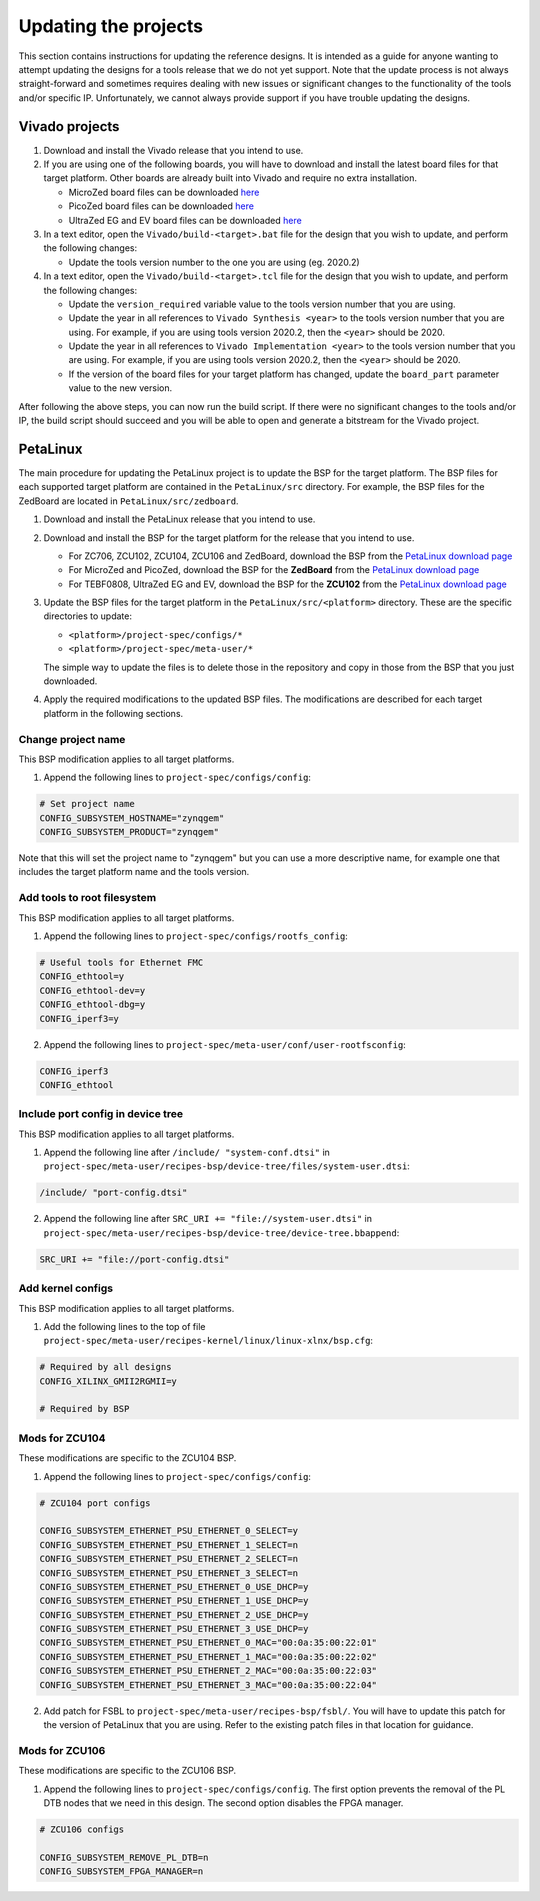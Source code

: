 =====================
Updating the projects
=====================

This section contains instructions for updating the reference designs. It is intended as a guide
for anyone wanting to attempt updating the designs for a tools release that we do not yet support.
Note that the update process is not always straight-forward and sometimes requires dealing with
new issues or significant changes to the functionality of the tools and/or specific IP. Unfortunately, 
we cannot always provide support if you have trouble updating the designs.

Vivado projects
===============

1. Download and install the Vivado release that you intend to use.
2. If you are using one of the following boards, you will have to download and install the latest 
   board files for that target platform. Other boards are already built into Vivado and require no
   extra installation.

   * MicroZed board files can be downloaded `here <https://github.com/Avnet/bdf>`_
   * PicoZed board files can be downloaded `here <https://github.com/Avnet/bdf>`_
   * UltraZed EG and EV board files can be downloaded `here <https://github.com/Avnet/bdf>`_
   
3. In a text editor, open the ``Vivado/build-<target>.bat`` file for
   the design that you wish to update, and perform the following changes:
   
   * Update the tools version number to the one you are using (eg. 2020.2)
   
4. In a text editor, open the ``Vivado/build-<target>.tcl`` file for
   the design that you wish to update, and perform the following changes:
   
   * Update the ``version_required`` variable value to the tools version number 
     that you are using.
   * Update the year in all references to ``Vivado Synthesis <year>`` to the 
     tools version number that you are using. For example, if you are using tools
     version 2020.2, then the ``<year>`` should be 2020.
   * Update the year in all references to ``Vivado Implementation <year>`` to the 
     tools version number that you are using. For example, if you are using tools
     version 2020.2, then the ``<year>`` should be 2020.
   * If the version of the board files for your target platform has changed, update 
     the ``board_part`` parameter value to the new version.

After following the above steps, you can now run the build script. If there were no significant changes
to the tools and/or IP, the build script should succeed and you will be able to open and generate a 
bitstream for the Vivado project.

PetaLinux
=========

The main procedure for updating the PetaLinux project is to update the BSP for the target platform.
The BSP files for each supported target platform are contained in the ``PetaLinux/src`` directory.
For example, the BSP files for the ZedBoard are located in ``PetaLinux/src/zedboard``.

1. Download and install the PetaLinux release that you intend to use.
2. Download and install the BSP for the target platform for the release that you intend to use.

   * For ZC706, ZCU102, ZCU104, ZCU106 and ZedBoard, download the BSP from the 
     `PetaLinux download page <https://www.xilinx.com/petalinux>`_
   * For MicroZed and PicoZed, download the BSP for the **ZedBoard** from the 
     `PetaLinux download page <https://www.xilinx.com/petalinux>`_
   * For TEBF0808, UltraZed EG and EV, download the BSP for the **ZCU102** from the 
     `PetaLinux download page <https://www.xilinx.com/petalinux>`_

3. Update the BSP files for the target platform in the ``PetaLinux/src/<platform>`` directory. 
   These are the specific directories to update:
   
   * ``<platform>/project-spec/configs/*``
   * ``<platform>/project-spec/meta-user/*``
   
   The simple way to update the files is to delete those in the repository and copy in those from
   the BSP that you just downloaded.
   
4. Apply the required modifications to the updated BSP files. The modifications are described for each
   target platform in the following sections.
   
Change project name
-------------------

This BSP modification applies to all target platforms.

1. Append the following lines to ``project-spec/configs/config``:

.. code-block:: 
   
  # Set project name
  CONFIG_SUBSYSTEM_HOSTNAME="zynqgem"
  CONFIG_SUBSYSTEM_PRODUCT="zynqgem"
   
Note that this will set the project name to "zynqgem" but you can use a more descriptive name, for example
one that includes the target platform name and the tools version.

Add tools to root filesystem
----------------------------

This BSP modification applies to all target platforms.

1. Append the following lines to ``project-spec/configs/rootfs_config``:

.. code-block::

  # Useful tools for Ethernet FMC
  CONFIG_ethtool=y
  CONFIG_ethtool-dev=y
  CONFIG_ethtool-dbg=y
  CONFIG_iperf3=y

2. Append the following lines to ``project-spec/meta-user/conf/user-rootfsconfig``:

.. code-block::

  CONFIG_iperf3
  CONFIG_ethtool

Include port config in device tree
----------------------------------

This BSP modification applies to all target platforms.

1. Append the following line after ``/include/ "system-conf.dtsi"`` in ``project-spec/meta-user/recipes-bsp/device-tree/files/system-user.dtsi``:

.. code-block::

  /include/ "port-config.dtsi"

2. Append the following line after ``SRC_URI += "file://system-user.dtsi"`` in ``project-spec/meta-user/recipes-bsp/device-tree/device-tree.bbappend``:

.. code-block::

  SRC_URI += "file://port-config.dtsi"

Add kernel configs
------------------

This BSP modification applies to all target platforms.

1. Add the following lines to the top of file ``project-spec/meta-user/recipes-kernel/linux/linux-xlnx/bsp.cfg``:

.. code-block::

  # Required by all designs
  CONFIG_XILINX_GMII2RGMII=y

  # Required by BSP

Mods for ZCU104
---------------

These modifications are specific to the ZCU104 BSP.

1. Append the following lines to ``project-spec/configs/config``:

.. code-block:: 
   
   # ZCU104 port configs
   
   CONFIG_SUBSYSTEM_ETHERNET_PSU_ETHERNET_0_SELECT=y
   CONFIG_SUBSYSTEM_ETHERNET_PSU_ETHERNET_1_SELECT=n
   CONFIG_SUBSYSTEM_ETHERNET_PSU_ETHERNET_2_SELECT=n
   CONFIG_SUBSYSTEM_ETHERNET_PSU_ETHERNET_3_SELECT=n
   CONFIG_SUBSYSTEM_ETHERNET_PSU_ETHERNET_0_USE_DHCP=y
   CONFIG_SUBSYSTEM_ETHERNET_PSU_ETHERNET_1_USE_DHCP=y
   CONFIG_SUBSYSTEM_ETHERNET_PSU_ETHERNET_2_USE_DHCP=y
   CONFIG_SUBSYSTEM_ETHERNET_PSU_ETHERNET_3_USE_DHCP=y
   CONFIG_SUBSYSTEM_ETHERNET_PSU_ETHERNET_0_MAC="00:0a:35:00:22:01"
   CONFIG_SUBSYSTEM_ETHERNET_PSU_ETHERNET_1_MAC="00:0a:35:00:22:02"
   CONFIG_SUBSYSTEM_ETHERNET_PSU_ETHERNET_2_MAC="00:0a:35:00:22:03"
   CONFIG_SUBSYSTEM_ETHERNET_PSU_ETHERNET_3_MAC="00:0a:35:00:22:04"
   
2. Add patch for FSBL to ``project-spec/meta-user/recipes-bsp/fsbl/``. You will have to update this
   patch for the version of PetaLinux that you are using. Refer to the existing patch files in that
   location for guidance.

Mods for ZCU106
---------------

These modifications are specific to the ZCU106 BSP.

1. Append the following lines to ``project-spec/configs/config``. The first option prevents the removal of
   the PL DTB nodes that we need in this design. The second option disables the FPGA manager.

.. code-block:: 
   
   # ZCU106 configs
   
   CONFIG_SUBSYSTEM_REMOVE_PL_DTB=n
   CONFIG_SUBSYSTEM_FPGA_MANAGER=n
   



